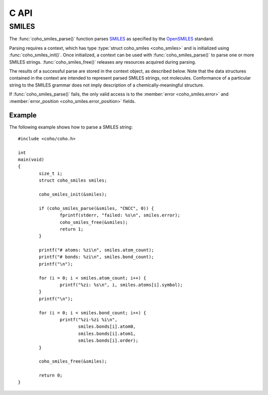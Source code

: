 .. default-domain:: c
.. highlight:: c

C API
=====

SMILES
------

The :func:`coho_smiles_parse()` function parses
`SMILES <https://en.wikipedia.org/wiki/Simplified_molecular-input_line-entry_system>`_
as specified by the
`OpenSMILES <http://opensmiles.org/>`_ standard.

Parsing requires a context, which has type
:type:`struct coho_smiles <coho_smiles>` and
is initialized using :func:`coho_smiles_init()`.
Once initialized, a context can be used with :func:`coho_smiles_parse()`
to parse one or more SMILES strings.
:func:`coho_smiles_free()` releases any resources acquired during parsing.

The results of a successful parse are stored in the context object,
as described below.
Note that the data structures contained in the context
are intended to represent parsed SMILES strings, not molecules.
Conformance of a particular string to the SMILES grammar does
not imply description of a chemically-meaningful structure.


.. type:: struct coho_smiles

    ::

        struct coho_smiles {
                char                         error[32];
                int                          error_position;
                int                          atom_count;
                int                          bond_count;
                struct coho_smiles_atom     *atoms;
                struct coho_smiles_bond     *bonds;
        };

    The following fields of the context are public and can
    be used to examine the results of a
    call to :func:`coho_smiles_parse()`:

    .. member:: char error\[32\]

        If :func:`coho_smiles_parse()` fails,
        :member:`error <coho_smiles.error>`
        will contain an error message, otherwise it will be empty.

    .. member:: int error_position

        If :func:`coho_smiles_parse()` fails,
        :member:`error_position <coho_smiles.error_position>` will
        contain the offset into the SMILES string where the error was
        detected, otherwise it will be -1.

    .. member:: struct coho_smiles_atom \*atoms

        Each parsed atom is represented by an instance of
        :type:`struct coho_smiles_atom <coho_smiles_atom>`
        described below.

    .. member:: int atom_count

        Length of :member:`atoms <coho_smiles.atoms>`.

    .. member:: struct coho_smiles_bond \*bonds

        Each parsed bond is represented by an instance of
        :type:`struct coho_smiles_bond <coho_smiles_bond>`
        described below.

    .. member:: int bond_count

        Length of :member:`bonds <coho_smiles.bonds>`.

If :func:`coho_smiles_parse()` fails, the only valid access is to the
:member:`error <coho_smiles.error>` and
:member:`error_position <coho_smiles.error_position>`
fields.


.. type:: struct coho_smiles_atom

    ::

        struct coho_smiles_atom {
                int                      atomic_number;
                char                     symbol[4];
                int                      isotope;
                int                      charge;
                int                      hydrogen_count;
                int                      implicit_hydrogen_count;
                int                      is_bracket;
                int                      is_organic;
                int                      is_aromatic;
                char                     chirality[8];
                int                      atom_class;
                int                      position;
                int                      length;
        };

    Each atom parsed from the input is represented
    by an instance of :type:`struct coho_smiles_atom <coho_smiles_atom>`.
    Its fields are described below:

    .. member:: int atomic_number

        The atom's atomic number, deduced from its symbol.
        The wildcard atom is assigned an atomic number of zero.

    .. member:: char symbol[4]

        Element symbol as it appears in the SMILES string.
        Atoms designated as aromatic will have lowercase symbols.

    .. member:: int isotope

        Isotope, or -1 if unspecified.
        Note that the `OpenSMILES <http://opensmiles.org/>`_ specification
        states that zero is a valid isotope and that
        ``[0S]`` is not the same as ``[S]``.

    .. member:: int charge

        Formal charge, or 0 if none was specified.

    .. member:: int hydrogen_count

        Number of explicit hydrogens, or -1 if none were specified.

    .. member:: int implicit_hydrogen_count

        Number of implicit hydrogens required to bring atom to its
        next standard valence state.
        Set to -1 for atoms not specified using the organic
        subset nomenclature.

    .. member:: int is_bracket

        1 if the atom was specified using bracket(``[]``) notation, else 0.

    .. member:: int is_organic

        1 if the atom was specified using the
        organic subset nomenclature, else 0.
        Wildcard atoms are not considered part of the organic subset.
        If they occur outside of a bracket, their
        :member:`is_bracket <coho_smiles_atom.is_bracket>` and
        :member:`is_organic <coho_smiles_atom.is_organic>`
        fields will both be 0.

    .. member:: int is_aromatic

        1 if the atom's symbol is lowercase, indicating that it is
        aromatic, else 0.

    .. member:: char chirality[8]

        The chirality label, if provided, else the empty string.
        Currently, parsing is limited to ``@`` and ``@@``.
        Use of other chirality designators will result in a parsing error.

    .. member:: int atom_class

        Positive integer atom class if specified, else -1.

    .. member:: int position

        Offset of the atom's token in the SMILES string.

    .. member:: int length

        Length of the atom's token.


.. type:: struct coho_smiles_bond

    ::

        struct coho_smiles_bond {
                int                      atom0;
                int                      atom1;
                int                      order;
                int                      stereo;
                int                      is_implicit;
                int                      is_ring;
                int                      position;
                int                      length;
        };

    Each bond parsed from the input produces an
    instance of :type:`struct coho_smiles_bond <coho_smiles_bond>`.
    Its fields are described below:

    .. member:: int atom0

        The atom number (offset into :member:`atoms <coho_smiles.atoms>`)
        of the first member of the bond pair.

    .. member:: int atom1

        The atom number (offset into :member:`atoms <coho_smiles.atoms>`)
        of the second member of the bond pair.

    .. member:: int order

        Bond order, with values from the following enumeration:

        * COHO_SMILES_BOND_SINGLE
        * COHO_SMILES_BOND_DOUBLE
        * COHO_SMILES_BOND_TRIPLE
        * COHO_SMILES_BOND_QUAD
        * COHO_SMILES_BOND_AROMATIC

    .. member:: int stereo

        Used to indicate the cis/trans configuration of atoms
        around double bonds.
        Takes values from the following enumeration:

        ``COHO_SMILES_BOND_STEREO_UNSPECIFIED``
            Bond has no stereochemistry
        ``COHO_SMILES_BOND_STEREO_UP``
            lies "up" from :member:`atom0 <coho_smiles_bond.atom0>`
        ``COHO_SMILES_BOND_STEREO_DOWN``
            lies "down" from :member:`atom0 <coho_smiles_bond.atom0>`

    .. member:: int is_implicit

        1 if bond was produced implicitly by the presence of two
        adjacent atoms without an intervening bond symbol, else 0.
        Implicit bonds do not have a token position or length.
        An aromatic bond is implied by two adjacent aromatic atoms,
        otherwise implicit bonds are single.

    .. member:: int is_ring

        1 if the bond was produced using the ring bond nomenclature,
        else 0.
        This does not imply anything about the number of rings
        in the molecule described by the SMILES string.

    .. member:: int position

        Offset of the bond's token in the SMILES string, or -1 if the
        bond is implicit.

    .. member:: int length

        Length of the bond's token, or zero if implicit.


.. function:: void coho_smiles_init(struct coho_smiles \*)

    Initializes a SMILES parsing context.

.. function:: void coho_smiles_free(struct coho_smiles \*)

    Releases resources held by the context.
    This only needs to be called once, after all parsing is complete.

.. function:: int coho_smiles_parse(struct coho_smiles \*smiles, const char \*str, size_t sz)

    Parses a SMILES string.
    If successful, the fields of :type:`coho_smiles <coho_smiles>` will contain
    the results.

    :param smiles: Parsing context, initialized by :func:`coho_smiles_init()`
    :param str: SMILES string
    :param sz: Amount of string to read.  If zero, the entire string is parsed.
    :return: Returns 0 on success, -1 on failure

Example
^^^^^^^

The following example shows how to parse a SMILES string::

    #include <coho/coho.h>

    int
    main(void)
    {
            size_t i;
            struct coho_smiles smiles;

            coho_smiles_init(&smiles);

            if (coho_smiles_parse(&smiles, "CNCC", 0)) {
                    fprintf(stderr, "failed: %s\n", smiles.error);
                    coho_smiles_free(&smiles);
                    return 1;
            }

            printf("# atoms: %zi\n", smiles.atom_count);
            printf("# bonds: %zi\n", smiles.bond_count);
            printf("\n");

            for (i = 0; i < smiles.atom_count; i++) {
                    printf("%zi: %s\n", i, smiles.atoms[i].symbol);
            }
            printf("\n");

            for (i = 0; i < smiles.bond_count; i++) {
                    printf("%zi-%zi %i\n",
                           smiles.bonds[i].atom0,
                           smiles.bonds[i].atom1,
                           smiles.bonds[i].order);
            }

            coho_smiles_free(&smiles);

            return 0;
    }

